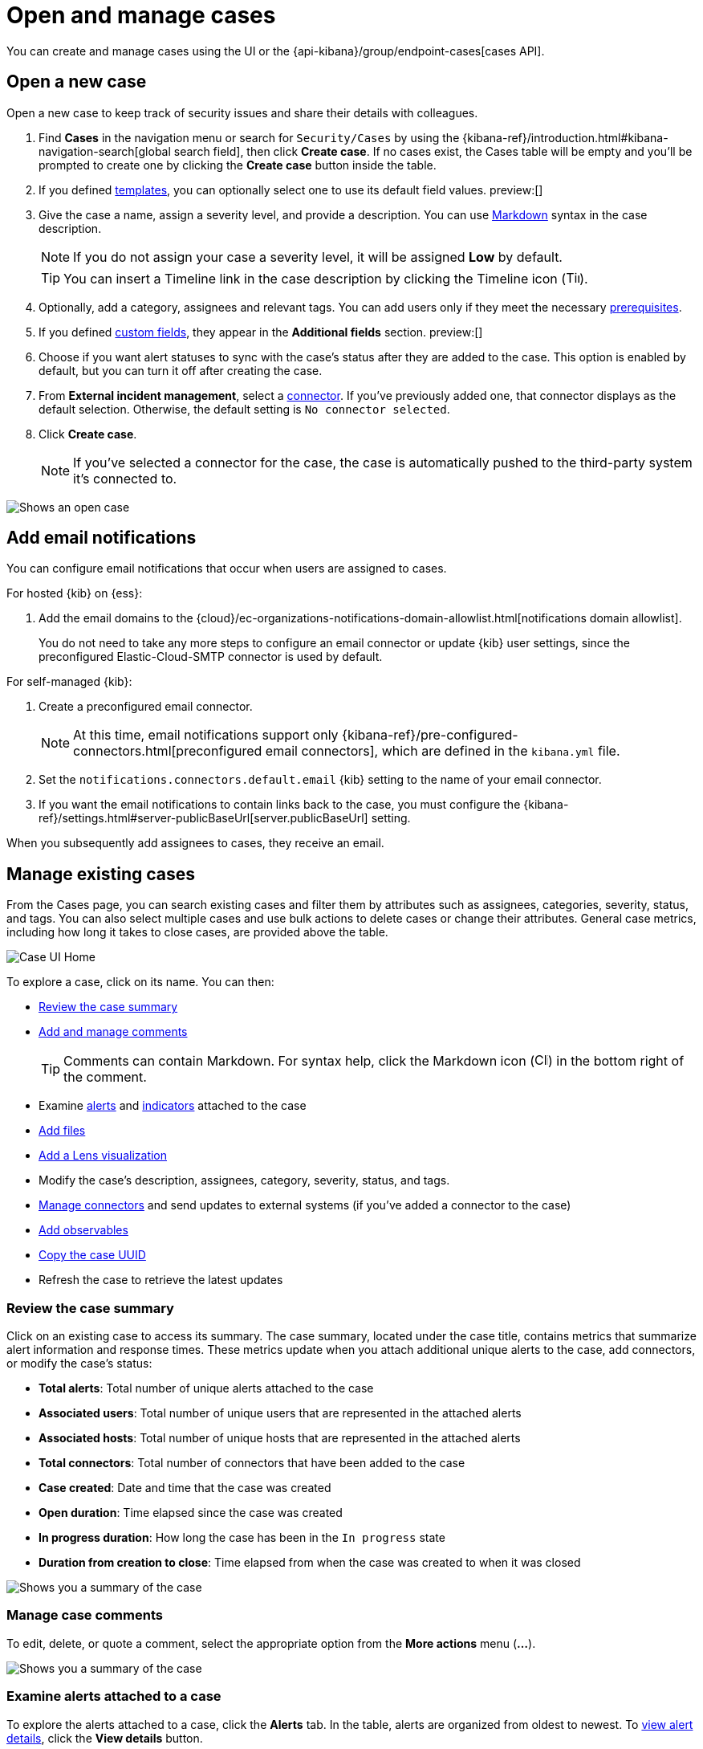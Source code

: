 [[cases-open-manage]]
= Open and manage cases
:frontmatter-description: Create a case in {elastic-sec}, configure email notifications, and add files and visualizations.
:frontmatter-tags-products: [security]
:frontmatter-tags-content-type: [how-to] 
:frontmatter-tags-user-goals: [analyze]

You can create and manage cases using the UI or the {api-kibana}/group/endpoint-cases[cases API].

[float]
[[cases-ui-open]]
== Open a new case

Open a new case to keep track of security issues and share their details with
colleagues.

. Find **Cases** in the navigation menu or search for `Security/Cases` by using the {kibana-ref}/introduction.html#kibana-navigation-search[global search field], then click *Create case*. If no cases exist, the Cases table will be empty and you'll be prompted to create one by clicking the *Create case* button inside the table.

. If you defined <<cases-templates,templates>>, you can optionally select one to use its default field values. preview:[]

. Give the case a name, assign a severity level, and provide a description. You can use
https://www.markdownguide.org/cheat-sheet[Markdown] syntax in the case description.
+
NOTE: If you do not assign your case a severity level, it will be assigned *Low* by default.

+
TIP: You can insert a Timeline link in the case description by clicking the Timeline icon (image:images/add-timeline-button.png[Timeline icon,17,17]).

. Optionally, add a category, assignees and relevant tags. You can add users only if they
meet the necessary <<case-permissions,prerequisites>>.

. If you defined <<cases-ui-custom-fields,custom fields>>, they appear in the *Additional fields* section. preview:[]

. Choose if you want alert statuses to sync with the case's status after they are added to the case. This option is enabled by default, but you can turn it off after creating the case.

. From *External incident management*, select a <<cases-ui-integrations,connector>>. If you've previously added one, that connector displays as the default selection. Otherwise, the default setting is `No connector selected`.
. Click *Create case*.
+
NOTE: If you've selected a connector for the case, the case is automatically pushed to the third-party system it's connected to.


[role="screenshot"]
image::images/cases-ui-open.png[Shows an open case]
// NOTE: This is an autogenerated screenshot. Do not edit it directly.

[float]
[[cases-ui-notifications]]
== Add email notifications

You can configure email notifications that occur when users are assigned to
cases.

For hosted {kib} on {ess}:

. Add the email domains to the {cloud}/ec-organizations-notifications-domain-allowlist.html[notifications domain allowlist].
+
--
You do not need to take any more steps to configure an email connector or update
{kib} user settings, since the preconfigured Elastic-Cloud-SMTP connector is
used by default.
--

For self-managed {kib}:

. Create a preconfigured email connector.
+
--
NOTE: At this time, email notifications support only {kibana-ref}/pre-configured-connectors.html[preconfigured email connectors],
which are defined in the `kibana.yml` file.
--
. Set the `notifications.connectors.default.email` {kib} setting to the name of
your email connector.
. If you want the email notifications to contain links back to the case, you
must configure the {kibana-ref}/settings.html#server-publicBaseUrl[server.publicBaseUrl] setting.

When you subsequently add assignees to cases, they receive an email.

[float]
[[cases-ui-manage]]
== Manage existing cases

From the Cases page, you can search existing cases and filter them by attributes
such as assignees, categories, severity, status, and tags. You can also select multiple
cases and use bulk actions to delete cases or change their attributes. General
case metrics, including how long it takes to close cases, are provided above the
table.

[role="screenshot"]
image::images/cases-home-page.png[Case UI Home]
// NOTE: This is an autogenerated screenshot. Do not edit it directly.

To explore a case, click on its name. You can then:

* <<cases-summary>>
* <<cases-manage-comments, Add and manage comments>>
+
TIP: Comments can contain Markdown. For syntax help, click the Markdown icon (image:images/markdown-icon.png[Click markdown icon,17,17]) in the bottom right of the comment.

* Examine <<cases-examine-alerts,alerts>> and <<review-indicator-in-case,indicators>> attached to the case
* <<cases-add-files>>
* <<cases-lens-visualization>>
* Modify the case's description, assignees, category, severity, status, and tags. 
* <<cases-ui-integrations,Manage connectors>> and send updates to external systems (if you've added a connector to the case)
* <<cases-add-observables>> 
* <<cases-copy-case-uuid>>
* Refresh the case to retrieve the latest updates

[float]
[[cases-summary]]
=== Review the case summary

Click on an existing case to access its summary. The case summary, located under the case title, contains metrics that summarize alert information and response times. These metrics update when you attach additional unique alerts to the case, add connectors, or modify the case's status:

* **Total alerts**: Total number of unique alerts attached to the case
* **Associated users**: Total number of unique users that are represented in the attached alerts
* **Associated hosts**: Total number of unique hosts that are represented in the attached alerts
* **Total connectors**: Total number of connectors that have been added to the case
* **Case created**: Date and time that the case was created
* **Open duration**: Time elapsed since the case was created
* **In progress duration**: How long the case has been in the `In progress` state
* **Duration from creation to close**: Time elapsed from when the case was created to when it was closed

[role="screenshot"]
image::images/cases-summary.png[Shows you a summary of the case]

[float]
[[cases-manage-comments]]
=== Manage case comments
To edit, delete, or quote a comment, select the appropriate option from the *More actions* menu (*…​*).

[role="screenshot"]
image::images/cases-manage-comments.png[Shows you a summary of the case]

[float]
[[cases-examine-alerts]]
=== Examine alerts attached to a case

To explore the alerts attached to a case, click the *Alerts* tab. In the table, alerts are organized from oldest to newest. To <<view-alert-details, view alert details>>, click the *View details* button.

[role="screenshot"]
image::images/cases-alert-tab.png[Shows you the Alerts tab]

NOTE: Each case can have a maximum of 1,000 alerts.

[float]
[[cases-add-files]]
=== Add files

To upload files to a case, click the *Files* tab:

[role="screenshot"]
image::images/cases-files.png[A list of files attached to a case]
// NOTE: This is an autogenerated screenshot. Do not edit it directly.

You can set file types and sizes by configuring your {kibana-ref}/cases-settings.html[{kib} case settings].

To download or delete the file, or copy the file hash to your clipboard, open the **Actions** menu (**…**).
The available hash functions are MD5, SHA-1, and SHA-256.

When you add a file, a comment is added to the case activity log.
To view an image, click its name in the activity or file list.

[float]
[[cases-lens-visualization]]
=== Add a Lens visualization

beta[]

Add a Lens visualization to your case to portray event and alert data through charts and graphs.

[role="screenshot"]
image::images/add-vis-to-case.gif[Shows how to add a visualization to a case]

To add a Lens visualization to a comment within your case:

. Click the *Visualization* button. The **Add visualization** dialog appears.
. Select an existing visualization from your Visualize Library or create a new visualization.

+

IMPORTANT: Set an absolute time range for your visualization. This ensures your visualization doesn't change over time after you save it to your case, and provides important context for others managing the case.

+
. Save the visualization to your Visualize Library by clicking the *Save to library* button (optional).
.. Enter a title and description for the visualization.
.. Choose if you want to keep the *Update panel on Security* activated. This option is activated by default and automatically adds the visualization to your Visualize Library.
. After you've finished creating your visualization, click *Save and return* to go back to your case.
. Click *Preview* to show how the visualization will appear in the case comment.
. Click *Add Comment* to add the visualization to your case.

Alternatively, while viewing a <<dashboards-overview,dashboard>> you can open a panel's menu then click *More actions (…​) -> Add to existing case* or *More actions (…​) -> Add to new case*.

After a visualization has been added to a case, you can modify or interact with it by clicking the *Open Visualization* option in the case's comment menu.

[role="screenshot"]
image::images/cases-open-vis.png[Shows where the Open Visualization option is]

[float]
[[cases-add-observables]]
=== Add observables

.Requirements
[sidebar]
--
To use observables, you must have a https://www.elastic.co/pricing[Platinum subscription] or higher.
--

An observable is a piece of information about an investigation, for example, a suspicious URL or a file hash. Use observables to identify correlated events and better understand the severity and scope of a case.

To create an observable:

. Click the *Observables* tab.
. Provide the necessary details:
** **Type**: Select a type for the observable. You can choose a preset type or a <<cases-observable-types,custom one>>. 
+
NOTE: Each case can have a maximum of 50 observables.
+
** *Value*: Enter a value for the observable. The value must align with the type you select. 
** *Description* (Optional): Provide additional information about the observable. 

. Click *Add observable* to add the observable to the case. 

After adding an observable to a case, you can remove or edit it by using the **Actions** menu (**…**).

TIP: Go to the **Similar cases** tab to access other cases with the same observables. 

[role="screenshot"]
image::images/cases-add-observables.png[Shows you where to add observables]

[float]
[[cases-copy-case-uuid]]
=== Copy the case UUID

Each case has a universally unique identifier (UUID) that you can copy and share. To copy a case's UUID to a clipboard, go to the Cases page and select *Actions* -> *Copy Case ID* for the case you want to share. Alternatively, go to a case's details page, then from the *More actions* menu (…​), select *Copy Case ID*.

[role="screenshot"]
image::images/cases-copy-case-id.png[Copy Case ID option in More actions menu 30%,30%]

[float]
[[cases-export-import]]
== Export and import cases

Cases can be <<cases-export, exported>> and <<cases-import, imported>> as saved objects using the {kib} {kibana-ref}/managing-saved-objects.html[Saved Objects] UI.

IMPORTANT: Before importing Lens visualizations, Timelines, or alerts into a space, ensure their data is present. Without it, they won't work after being imported.

[float]
[[cases-export]]
=== Export a case
Use the *Export* option to move cases between different Kibana instances. When you export a case, the following data is exported to a newline-delimited JSON (`.ndjson`) file:

* Case details
* User actions
* Text string comments
* Case alerts
* Lens visualizations (exported as JSON blobs).

[NOTE]
======
The following attachments are _not_ exported:

* **Case files**: Case files are not exported. However, they are accessible in *{stack-manage-app} > Files* to download and re-add.
* **Alerts**: Alerts attached to cases are not exported. You must re-add them after importing cases.
======

To export a case:

. Find *Saved Objects* in the navigation menu or by using the {kibana-ref}/introduction.html#kibana-navigation-search[global search field].
. Search for the case by choosing a saved object type or entering the case title in the search bar.
. Select one or more cases, then click the *Export* button.
. Click *Export*. A confirmation message that your file is downloading displays.

+
TIP: Keep the *Include related objects* option enabled to ensure connectors are exported too.

[role="screenshot"]
image::images/cases-export-button.png[Shows the export saved objects workflow]

[float]
[[cases-import]]
=== Import a case

To import a case:

. Find *Saved Objects* in the navigation menu or by using the {kibana-ref}/introduction.html#kibana-navigation-search[global search field].
. Click *Import*.
. Select the NDJSON file containing the exported case and configure the import options.
. Click *Import*.
. Review the import log and click *Done*.
+
[IMPORTANT]
=========================

Be mindful of the following:

* If the imported case had connectors attached to it, you'll be prompted to re-authenticate the connectors. To do so, click *Go to connectors* on the *Import saved objects* flyout and complete the necessary steps.
Alternatively, open the main menu, then go to *{stack-manage-app} -> {connectors-ui}* to access connectors.
* If the imported case had attached alerts, verify that the alerts' source documents exist in the environment. Case features that interact with alerts (such as the Alert details flyout and rule details page) rely on the alerts' source documents to function.

=========================
+
